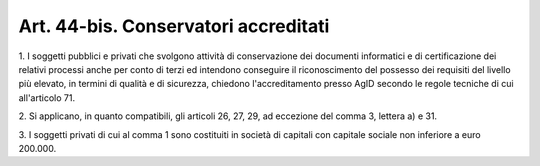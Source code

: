 .. _art44-bis:

Art. 44-bis. Conservatori accreditati
^^^^^^^^^^^^^^^^^^^^^^^^^^^^^^^^^^^^^



1\. I soggetti pubblici e privati che svolgono attività di conservazione dei documenti informatici e di certificazione dei relativi processi anche per conto di terzi ed intendono conseguire il riconoscimento del possesso dei requisiti del livello più elevato, in termini di qualità e di sicurezza, chiedono l'accreditamento presso AgID secondo le regole tecniche di cui all'articolo 71.

2\. Si applicano, in quanto compatibili, gli articoli 26, 27, 29, ad eccezione del comma 3, lettera a) e 31.

3\. I soggetti privati di cui al comma 1 sono costituiti in società di capitali con capitale sociale non inferiore a euro 200.000.

